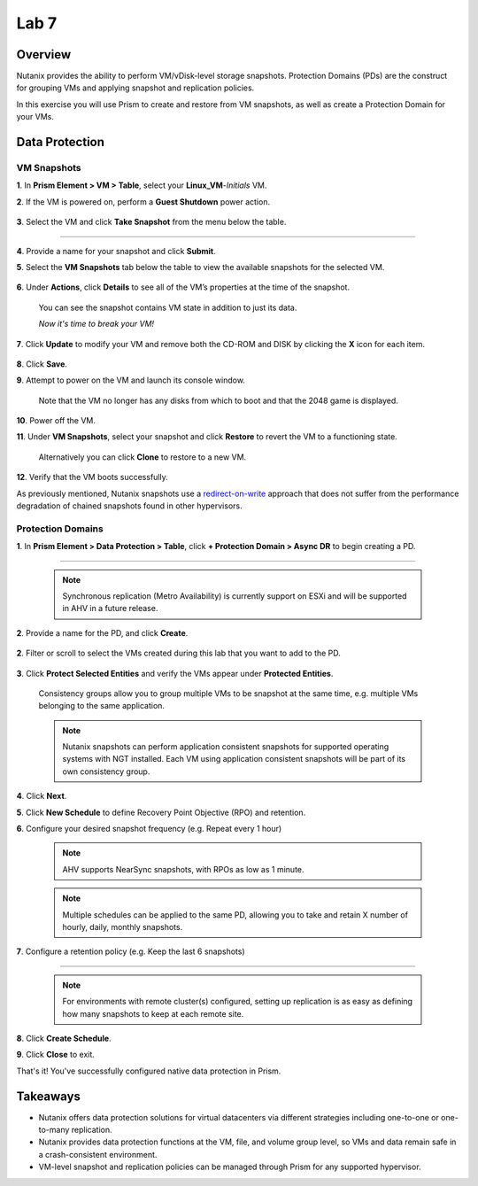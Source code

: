.. _lab7_data_protection:


Lab 7
---------------------

Overview
++++++++

Nutanix provides the ability to perform VM/vDisk-level storage snapshots. Protection Domains (PDs) are the construct for grouping VMs and applying snapshot and replication policies.

In this exercise you will use Prism to create and restore from VM snapshots, as well as create a Protection Domain for your VMs.

Data Protection
+++++++++++++++

VM Snapshots
............

**1**. In **Prism Element > VM > Table**, select your **Linux_VM**-*Initials* VM.

**2**. If the VM is powered on, perform a **Guest Shutdown** power action.

   |image003|

**3**. Select the VM and click **Take Snapshot** from the menu below the table.

   |image004|

---------------------

   |image005|

**4**. Provide a name for your snapshot and click **Submit**.

**5**. Select the **VM Snapshots** tab below the table to view the available snapshots for the selected VM.

   |image006|

**6**. Under **Actions**, click **Details** to see all of the VM’s properties at the time of the snapshot.

   You can see the snapshot contains VM state in addition to just its data.

   *Now it's time to break your VM!*

**7**. Click **Update** to modify your VM and remove both the CD-ROM and DISK by clicking the **X** icon for each item.

   |image007|

**8**. Click **Save**.

**9**. Attempt to power on the VM and launch its console window.

   Note that the VM no longer has any disks from which to boot and that the 2048 game is displayed.

   |image008|

**10**. Power off the VM.

**11**. Under **VM Snapshots**, select your snapshot and click **Restore** to revert the VM to a functioning state.

   Alternatively you can click **Clone** to restore to a new VM.

**12**. Verify that the VM boots successfully.

As previously mentioned, Nutanix snapshots use a `redirect-on-write <https://nutanixbible.com/#anchor-book-of-acropolis-snapshots-and-clones>`_ approach that does not suffer from the performance degradation of chained snapshots found in other hypervisors.

Protection Domains
..................

**1**. In **Prism Element > Data Protection > Table**, click **+ Protection Domain > Async DR** to begin creating a PD.

   |image009|

------------------------

   |image010|

   .. note::

      Synchronous replication (Metro Availability) is currently support on ESXi and will be supported in AHV in a future release.

**2**. Provide a name for the PD, and click **Create**.

   |image011|

**2**. Filter or scroll to select the VMs created during this lab that you want to add to the PD.

   |image012|

**3**. Click **Protect Selected Entities** and verify the VMs appear under **Protected Entities**.

   Consistency groups allow you to group multiple VMs to be snapshot at the same time, e.g. multiple VMs belonging to the same application.

   .. note:: Nutanix snapshots can perform application consistent snapshots for supported operating systems with NGT installed. Each VM using application consistent snapshots will be part of its own consistency group.

**4**. Click **Next**.

**5**. Click **New Schedule** to define Recovery Point Objective (RPO) and retention.

**6**. Configure your desired snapshot frequency (e.g. Repeat every 1 hour)

   |image013|

   .. note::

      AHV supports NearSync snapshots, with RPOs as low as 1 minute.

   .. note::

      Multiple schedules can be applied to the same PD, allowing you to take and retain X number of hourly, daily, monthly snapshots.

**7**. Configure a retention policy (e.g. Keep the last 6 snapshots)

-------------------------------------------

   .. note::

      For environments with remote cluster(s) configured, setting up replication is as easy as defining how many snapshots to keep at each remote site.

   |image002|

**8**. Click **Create Schedule**.

**9**. Click **Close** to exit.

That's it! You've successfully configured native data protection in Prism.

Takeaways
+++++++++

- Nutanix offers data protection solutions for virtual datacenters via different strategies including one-to-one or one-to-many replication.
- Nutanix provides data protection functions at the VM, file, and volume group level, so VMs and data remain safe in a crash-consistent environment.
- VM-level snapshot and replication policies can be managed through Prism for any supported hypervisor.


.. |image001| image:: images/img039.png
.. |image002| image:: images/img040.png
.. |image003| image:: images/img041.jpg
.. |image004| image:: images/img042.jpg
.. |image005| image:: images/img043.jpg
.. |image006| image:: images/img044.jpg
.. |image007| image:: images/img045.jpg
.. |image008| image:: images/img046.jpg
.. |image009| image:: images/img047.jpg
.. |image010| image:: images/img048.jpg
.. |image011| image:: images/img049.jpg
.. |image012| image:: images/img050.jpg
.. |image013| image:: images/img051.jpg

